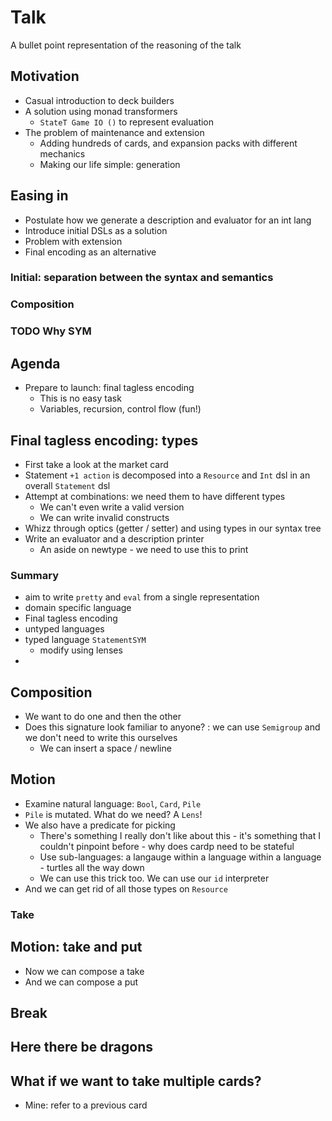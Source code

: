 * Talk
A bullet point representation of the reasoning of the talk
** Motivation
   :PROPERTIES:
   :code:    [[file:src/GameJam.hs][file:~/haskell/domainion/src/GameJam.hs]]
   :END:
 - Casual introduction to deck builders
 - A solution using monad transformers
   - =StateT Game IO ()= to represent evaluation
 - The problem of maintenance and extension
   - Adding hundreds of cards, and expansion packs with different mechanics
   - Making our life simple: generation
** Easing in
 - Postulate how we generate a description and evaluator for an int lang
 - Introduce initial DSLs as a solution
 - Problem with extension
 - Final encoding as an alternative
*** Initial: separation between the syntax and semantics
*** Composition
*** TODO Why SYM
** Agenda
 - Prepare to launch: final tagless encoding
   - This is no easy task
   - Variables, recursion, control flow (fun!)
** Final tagless encoding: types
 - First take a look at the market card
 - Statement =+1 action= is decomposed into a =Resource= and =Int= dsl in an overall =Statement= dsl
 - Attempt at combinations: we need them to have different types
   - We can't even write a valid version
   - We can write invalid constructs
 - Whizz through optics (getter / setter) and using types in our syntax tree
 - Write an evaluator and a description printer
   - An aside on newtype - we need to use this to print
*** Summary
 - aim to write =pretty= and =eval= from a single representation
 - domain specific language
 - Final tagless encoding
 - untyped languages
 - typed language =StatementSYM=
   - modify using lenses
 -
** Composition
 - We want to do one and then the other
 - Does this signature look familiar to anyone? : we can use =Semigroup= and we don't need to write this ourselves
   - We can insert a space / newline
** Motion
 - Examine natural language: =Bool=, =Card=, =Pile=
 - =Pile= is mutated.  What do we need?  A =Lens=!
 - We also have a predicate for picking
   - There's something I really don't like about this - it's something that I couldn't pinpoint before - why does cardp need to be stateful
   - Use sub-languages: a langauge within a language within a language - turtles all the way down
   - We can use this trick too.  We can use our =id= interpreter
 - And we can get rid of all those types on =Resource=
*** Take
** Motion: take and put
 - Now we can compose a take
 - And we can compose a put
** Break
** Here there be dragons
** What if we want to take multiple cards?
 - Mine: refer to a previous card
